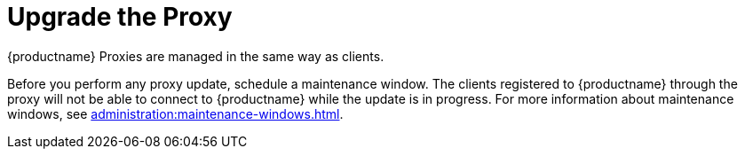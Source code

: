[[update.suse.manager.proxy]]
= Upgrade the Proxy

{productname} Proxies are managed in the same way as clients.

ifeval::[{suma-content} == true]
Maintenance updates (MU) can be installed on the {productname} Proxy in the same way as other clients.
MU updates require a restart of the proxy service.
endif::[]

Before you perform any proxy update, schedule a maintenance window.
The clients registered to {productname} through the proxy will not be able to connect to {productname} while the update is in progress.
For more information about maintenance windows, see xref:administration:maintenance-windows.adoc[].

ifeval::[{suma-content} == true]
{productname} uses an [literal]``X.Y.Z`` versioning schema.
To determine which upgrade procedure you need, look at which part of the version number is changing.


Major Version Upgrade (X Upgrade)::
Upgrading to the next major version.
For example, upgrading from 3.2 to 4.0 or to 4.1.
This type of upgrade does not apply to 4.3.
See xref:installation-and-upgrade:proxy-x.adoc[].

Minor Version Upgrade (Y Upgrade)::
Upgrading to the next minor version.
This is often referred to as a service pack (SP) migration.
For example, upgrading from 4.1 to 4.3 or from 4.2 to 4.3.
See xref:installation-and-upgrade:proxy-y-z.adoc[].

Patch Level Upgrade (Z Upgrade)::
Upgrading within the same minor version.
This is often referred to as a maintenance update.
For example, upgrading from 4.3.0 to 4.3.1.
See xref:installation-and-upgrade:proxy-y-z.adoc[].
endif::[]


ifeval::[{uyuni-content} == true]
[IMPORTANT]
====
The upgrade procedure to {productnumber} can either be a major or a minor upgrade.
For more information, see the {productname} {productnumber} release notes.
====

Major Upgrade::
See xref:proxy-uyuni.adoc[].

Minor Upgrade::
See xref:proxy-minor-uyuni.adoc[].
endif::[]
